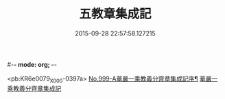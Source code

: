 #-*- mode: org; -*-
#+DATE: 2015-09-28 22:57:58.127215
#+TITLE: 五教章集成記
#+PROPERTY: CBETA_ID X58n0999
#+PROPERTY: ID KR6e0079
#+PROPERTY: SOURCE 卍 Xuzangjing Vol. 58, No. 999
#+PROPERTY: VOL 58
#+PROPERTY: BASEEDITION X
#+PROPERTY: WITNESS CBETA

<pb:KR6e0079_X_000-0397a>
[[file:KR6e0079_001.txt::001-0397a1][No.999-A華嚴一乘教義分齊章集成記序¶]]
[[file:KR6e0079_001.txt::0397b3][華嚴一乘教義分齊章集成記]]
